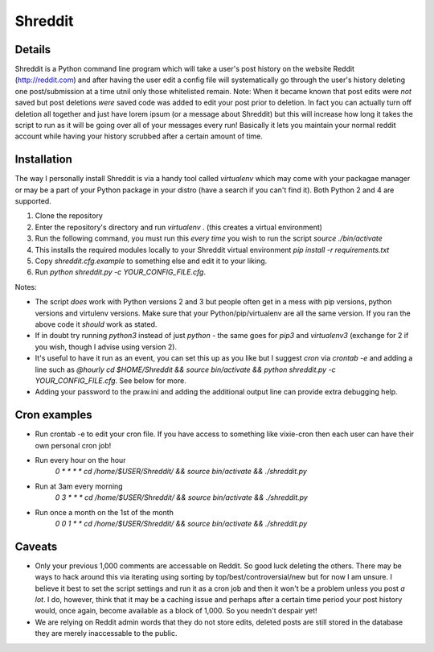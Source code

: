Shreddit
###########

Details
-----------
Shreddit is a Python command line program which will take a user's post history on the website Reddit (http://reddit.com) and after having the user edit a config file will systematically go through the user's history deleting one post/submission at a time utnil only those whitelisted remain.
Note: When it became known that post edits were *not* saved but post deletions *were* saved code was added to edit your post prior to deletion. In fact you can actually turn off deletion all together and just have lorem ipsum (or a message about Shreddit) but this will increase how long it takes the script to run as it will be going over all of your messages every run!
Basically it lets you maintain your normal reddit account while having your history scrubbed after a certain amount of time.

Installation
-----------
The way I personally install Shreddit is via a handy tool called `virtualenv` which may come with your packagae manager or may be a part of your Python package in your distro (have a search if you can't find it). Both Python 2 and 4 are supported.

1. Clone the repository
2. Enter the repository's directory and run `virtualenv .` (this creates a virtual environment)
3. Run the following command, you must run this *every time* you wish to run the script `source ./bin/activate`
4. This installs the required modules locally to your Shreddit virtual environment `pip install -r requirements.txt`
5. Copy `shreddit.cfg.example` to something else and edit it to your liking.
6. Run `python shreddit.py -c YOUR_CONFIG_FILE.cfg`.

Notes:

- The script *does* work with Python versions 2 and 3 but people often get in a mess with pip versions, python versions and virtulenv versions. Make sure that your Python/pip/virtualenv are all the same version. If you ran the above code it *should* work as stated.
- If in doubt try running `python3` instead of just `python` - the same goes for `pip3` and `virtualenv3` (exchange for 2 if you wish, though I advise using version 2).
- It's useful to have it run as an event, you can set this up as you like but I suggest `cron` via `crontab -e` and adding a line such as `@hourly cd $HOME/Shreddit && source bin/activate && python shreddit.py -c YOUR_CONFIG_FILE.cfg`. See below for more.
- Adding your password to the praw.ini and adding the additional output line can provide extra debugging help.

Cron examples
-----------
- Run crontab -e to edit your cron file. If you have access to something like vixie-cron then each user can have their own personal cron job!

- Run every hour on the hour
	`0 * * * * cd /home/$USER/Shreddit/ && source bin/activate && ./shreddit.py`

- Run at 3am every morning
	`0 3 * * * cd /home/$USER/Shreddit/ && source bin/activate && ./shreddit.py`

- Run once a month on the 1st of the month
	`0 0 1 * * cd /home/$USER/Shreddit/ && source bin/activate && ./shreddit.py`

Caveats
-----------
- Only your previous 1,000 comments are accessable on Reddit. So good luck deleting the others. There may be ways to hack around this via iterating using sorting by top/best/controversial/new but for now I am unsure. I believe it best to set the script settings and run it as a cron job and then it won't be a problem unless you post *a lot*. I do, however, think that it may be a caching issue and perhaps after a certain time period your post history would, once again, become available as a block of 1,000. So you needn't despair yet!

- We are relying on Reddit admin words that they do not store edits, deleted posts are still stored in the database they are merely inaccessable to the public.
